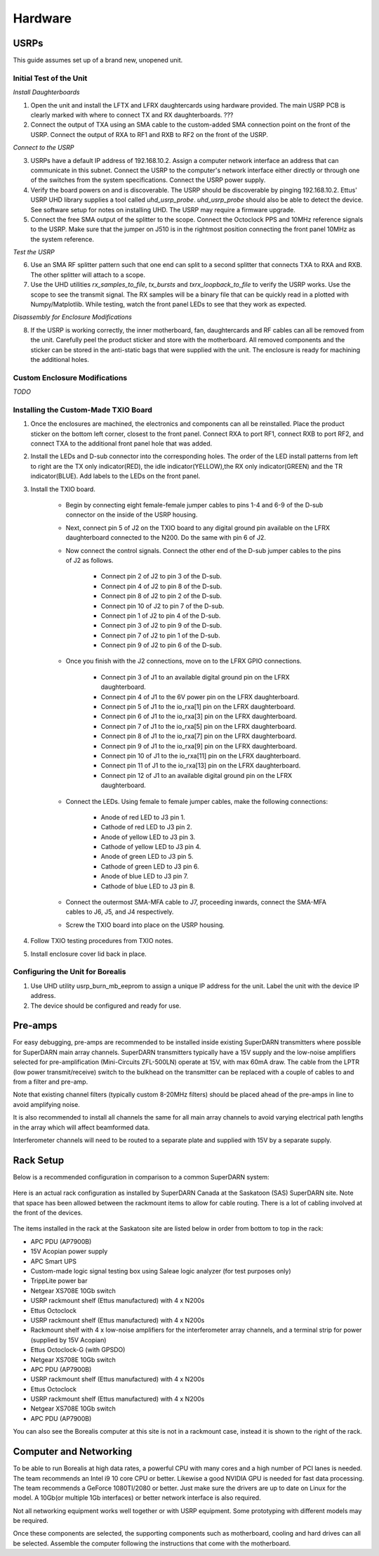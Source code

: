 ========
Hardware
========

-----
USRPs
-----

This guide assumes set up of a brand new, unopened unit.

Initial Test of the Unit
------------------------

*Install Daughterboards*

1. Open the unit and install the LFTX and LFRX daughtercards using hardware provided. The main USRP PCB is clearly marked with where to connect TX and RX daughterboards. ???
2. Connect the output of TXA using an SMA cable to the custom-added SMA connection point on the front of the USRP. Connect the output of RXA to RF1 and RXB to RF2 on the front of the USRP. 

*Connect to the USRP*

3. USRPs have a default IP address of 192.168.10.2. Assign a computer network interface an address that can communicate in this subnet. Connect the USRP to the computer's network interface either directly or through one of the switches from the system specifications. Connect the USRP power supply.
4. Verify the board powers on and is discoverable. The USRP should be discoverable by pinging 192.168.10.2. Ettus' USRP UHD library supplies a tool called `uhd_usrp_probe`. `uhd_usrp_probe` should also be able to detect the device. See software setup for notes on installing UHD. The USRP may require a firmware upgrade.
5. Connect the free SMA output of the splitter to the scope. Connect the Octoclock PPS and 10MHz reference signals to the USRP. Make sure that the jumper on J510 is in the rightmost position connecting the front panel 10MHz as the system reference.

*Test the USRP*

6. Use an SMA RF splitter pattern such that one end can split to a second splitter that connects TXA to RXA and RXB. The other splitter will attach to a scope.
7. Use the UHD utilities `rx_samples_to_file`, `tx_bursts` and `txrx_loopback_to_file` to verify the USRP works. Use the scope to see the transmit signal. The RX samples will be a binary file that can be quickly read in a plotted with Numpy/Matplotlib. While testing, watch the front panel LEDs to see that they work as expected.

*Disassembly for Enclosure Modifications*

8. If the USRP is working correctly, the inner motherboard, fan, daughtercards and RF cables can all be removed from the unit. Carefully peel the product sticker and store with the motherboard. All removed components and the sticker can be stored in the anti-static bags that were supplied with the unit. The enclosure is ready for machining the additional holes.

Custom Enclosure Modifications
------------------------------

*TODO*


Installing the Custom-Made TXIO Board
-------------------------------------

1. Once the enclosures are machined, the electronics and components can all be reinstalled. Place the product sticker on the bottom left corner, closest to the front panel. Connect RXA to port RF1, connect RXB to port RF2, and connect TXA to the additional front panel hole that was added.
2. Install the LEDs and D-sub connector into the corresponding holes. The order of the LED install patterns from left to right are the TX only indicator(RED), the idle indicator(YELLOW),the RX only indicator(GREEN) and the TR indicator(BLUE). Add labels to the LEDs on the front panel.
3. Install the TXIO board.

    - Begin by connecting eight female-female jumper cables to pins 1-4 and 6-9 of the D-sub connector on the inside of the USRP housing.
    - Next, connect pin 5 of J2 on the TXIO board to any digital ground pin available on the LFRX daughterboard connected to the N200. Do the same with pin 6 of J2.
    - Now connect the control signals. Connect the other end of the D-sub jumper cables to the pins of J2 as follows.

        - Connect pin 2 of J2 to pin 3 of the D-sub.
        - Connect pin 4 of J2 to pin 8 of the D-sub.
        - Connect pin 8 of J2 to pin 2 of the D-sub.
        - Connect pin 10 of J2 to pin 7 of the D-sub.
        - Connect pin 1 of J2 to pin 4 of the D-sub.
        - Connect pin 3 of J2 to pin 9 of the D-sub.
        - Connect pin 7 of J2 to pin 1 of the D-sub.
        - Connect pin 9 of J2 to pin 6 of the D-sub.

    - Once you finish with the J2 connections, move on to the LFRX GPIO connections.

        - Connect pin 3 of J1 to an available digital ground pin on the LFRX daughterboard.
        - Connect pin 4 of J1 to the 6V power pin on the LFRX daughterboard.
        - Connect pin 5 of J1 to the io_rxa[1] pin on the LFRX daughterboard.
        - Connect pin 6 of J1 to the io_rxa[3] pin on the LFRX daughterboard.
        - Connect pin 7 of J1 to the io_rxa[5] pin on the LFRX daughterboard.
        - Connect pin 8 of J1 to the io_rxa[7] pin on the LFRX daughterboard.
        - Connect pin 9 of J1 to the io_rxa[9] pin on the LFRX daughterboard.
        - Connect pin 10 of J1 to the io_rxa[11] pin on the LFRX daughterboard.
        - Connect pin 11 of J1 to the io_rxa[13] pin on the LFRX daughterboard.
        - Connect pin 12 of J1 to an available digital ground pin on the LFRX daughterboard.

    - Connect the LEDs. Using female to female jumper cables, make the following connections:

        - Anode of red LED to J3 pin 1.
        - Cathode of red LED to J3 pin 2.
        - Anode of yellow LED to J3 pin 3.
        - Cathode of yellow LED to J3 pin 4.
        - Anode of green LED to J3 pin 5.
        - Cathode of green LED to J3 pin 6.
        - Anode of blue LED to J3 pin 7.
        - Cathode of blue LED to J3 pin 8.

    - Connect the outermost SMA-MFA cable to J7, proceeding inwards, connect the SMA-MFA cables to J6, J5, and J4 respectively.
    - Screw the TXIO board into place on the USRP housing.

4. Follow TXIO testing procedures from TXIO notes.
5. Install enclosure cover lid back in place.

Configuring the Unit for Borealis
---------------------------------

1. Use UHD utility usrp_burn_mb_eeprom to assign a unique IP address for the unit. Label the unit with the device IP address.
2. The device should be configured and ready for use.


--------
Pre-amps
--------

For easy debugging, pre-amps are recommended to be installed inside existing SuperDARN transmitters where possible for SuperDARN main array channels. SuperDARN transmitters typically have a 15V supply and the low-noise amplifiers selected for pre-amplification (Mini-Circuits ZFL-500LN) operate at 15V, with max 60mA draw. The cable from the LPTR (low power transmit/receive) switch to the bulkhead on the transmitter can be replaced with a couple of cables to and from a filter and pre-amp. 

Note that existing channel filters (typically custom 8-20MHz filters) should be placed ahead of the pre-amps in line to avoid amplifying noise. 

It is also recommended to install all channels the same for all main array channels to avoid varying electrical path lengths in the array which will affect beamformed data.

Interferometer channels will need to be routed to a separate plate and supplied with 15V by a separate supply. 

----------
Rack Setup
----------

Below is a recommended configuration in comparison to a common SuperDARN system:

.. figure:: USRP-rack-rev3.png
   :scale: 75 %
   :alt: Block diagram of RX DSP software
   :align: center

Here is an actual rack configuration as installed by SuperDARN Canada at the Saskatoon (SAS) SuperDARN site. Note that space has been allowed between the rackmount items to allow for cable routing. There is a lot of cabling involved at the front of the devices.

.. figure:: sas-borealis-rack.jpg
   :scale: 75 %
   :alt: Block diagram of RX DSP software
   :align: center

The items installed in the rack at the Saskatoon site are listed below in order from bottom to top in the rack:

- APC PDU (AP7900B)
- 15V Acopian power supply
- APC Smart UPS
- Custom-made logic signal testing box using Saleae logic analyzer (for test purposes only)
- TrippLite power bar
- Netgear XS708E 10Gb switch
- USRP rackmount shelf (Ettus manufactured) with 4 x N200s
- Ettus Octoclock
- USRP rackmount shelf (Ettus manufactured) with 4 x N200s
- Rackmount shelf with 4 x low-noise amplifiers for the interferometer array channels, and a terminal strip for power (supplied by 15V Acopian)
- Ettus Octoclock-G (with GPSDO)
- Netgear XS708E 10Gb switch
- APC PDU (AP7900B)
- USRP rackmount shelf (Ettus manufactured) with 4 x N200s
- Ettus Octoclock
- USRP rackmount shelf (Ettus manufactured) with 4 x N200s
- Netgear XS708E 10Gb switch
- APC PDU (AP7900B)

You can also see the Borealis computer at this site is not in a rackmount case, instead it is shown to the right of the rack. 


-----------------------
Computer and Networking
-----------------------

To be able to run Borealis at high data rates, a powerful CPU with many cores and a high number of PCI lanes is needed. The team recommends an Intel i9 10 core CPU or better. Likewise a good NVIDIA GPU is needed for fast data processing. The team recommends a GeForce 1080TI/2080 or better. Just make sure the drivers are up to date on Linux for the model. A 10Gb(or multiple 1Gb interfaces) or better network interface is also required.

Not all networking equipment works well together or with USRP equipment. Some prototyping with different models may be required.

Once these components are selected, the supporting components such as motherboard, cooling and hard drives can all be selected. Assemble the computer following the instructions that come with the motherboard.
